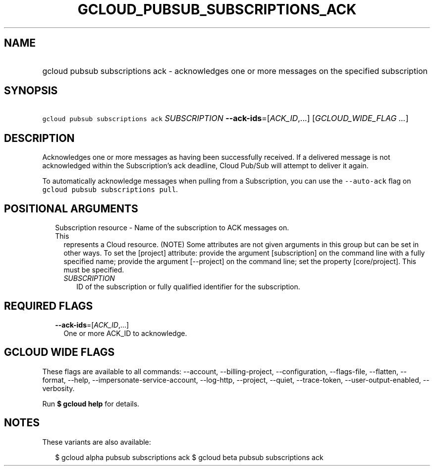
.TH "GCLOUD_PUBSUB_SUBSCRIPTIONS_ACK" 1



.SH "NAME"
.HP
gcloud pubsub subscriptions ack \- acknowledges one or more messages on the specified subscription



.SH "SYNOPSIS"
.HP
\f5gcloud pubsub subscriptions ack\fR \fISUBSCRIPTION\fR \fB\-\-ack\-ids\fR=[\fIACK_ID\fR,...] [\fIGCLOUD_WIDE_FLAG\ ...\fR]



.SH "DESCRIPTION"

Acknowledges one or more messages as having been successfully received. If a
delivered message is not acknowledged within the Subscription's ack deadline,
Cloud Pub/Sub will attempt to deliver it again.

To automatically acknowledge messages when pulling from a Subscription, you can
use the \f5\-\-auto\-ack\fR flag on \f5gcloud pubsub subscriptions pull\fR.



.SH "POSITIONAL ARGUMENTS"

.RS 2m
.TP 2m

Subscription resource \- Name of the subscription to ACK messages on. This
represents a Cloud resource. (NOTE) Some attributes are not given arguments in
this group but can be set in other ways. To set the [project] attribute: provide
the argument [subscription] on the command line with a fully specified name;
provide the argument [\-\-project] on the command line; set the property
[core/project]. This must be specified.

.RS 2m
.TP 2m
\fISUBSCRIPTION\fR
ID of the subscription or fully qualified identifier for the subscription.


.RE
.RE
.sp

.SH "REQUIRED FLAGS"

.RS 2m
.TP 2m
\fB\-\-ack\-ids\fR=[\fIACK_ID\fR,...]
One or more ACK_ID to acknowledge.


.RE
.sp

.SH "GCLOUD WIDE FLAGS"

These flags are available to all commands: \-\-account, \-\-billing\-project,
\-\-configuration, \-\-flags\-file, \-\-flatten, \-\-format, \-\-help,
\-\-impersonate\-service\-account, \-\-log\-http, \-\-project, \-\-quiet,
\-\-trace\-token, \-\-user\-output\-enabled, \-\-verbosity.

Run \fB$ gcloud help\fR for details.



.SH "NOTES"

These variants are also available:

.RS 2m
$ gcloud alpha pubsub subscriptions ack
$ gcloud beta pubsub subscriptions ack
.RE

